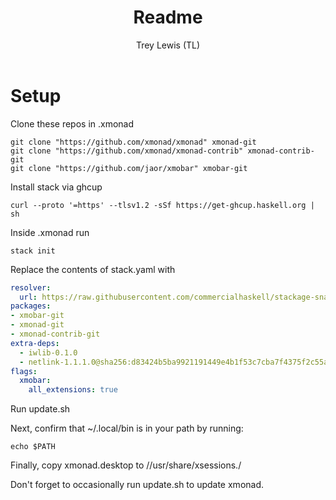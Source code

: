 #+TITLE: Readme
#+AUTHOR: Trey Lewis (TL)

* Setup
Clone these repos in .xmonad
#+begin_example
git clone "https://github.com/xmonad/xmonad" xmonad-git
git clone "https://github.com/xmonad/xmonad-contrib" xmonad-contrib-git
git clone "https://github.com/jaor/xmobar" xmobar-git
#+end_example

Install stack via ghcup
#+begin_example
curl --proto '=https' --tlsv1.2 -sSf https://get-ghcup.haskell.org | sh
#+end_example

Inside .xmonad run
#+begin_example
stack init
#+end_example

Replace the contents of stack.yaml with
#+begin_src yaml
resolver:
  url: https://raw.githubusercontent.com/commercialhaskell/stackage-snapshots/master/lts/18/14.yaml
packages:
- xmobar-git
- xmonad-git
- xmonad-contrib-git
extra-deps:
  - iwlib-0.1.0
  - netlink-1.1.1.0@sha256:d83424b5ba9921191449e4b1f53c7cba7f4375f2c55a9b737c77e982e1f40d00,3689
flags:
  xmobar:
    all_extensions: true
#+end_src

Run update.sh

Next, confirm that ~/.local/bin is in your path by running:
#+begin_example
echo $PATH
#+end_example

Finally, copy xmonad.desktop to //usr/share/xsessions./

Don't forget to occasionally run update.sh to update xmonad.
